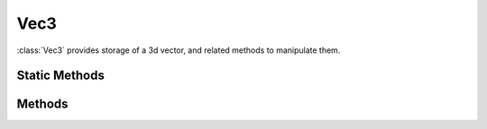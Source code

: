 .. ****************************************************************************
.. CUI
..
.. The Advanced Framework for Simulation, Integration, and Modeling (AFSIM)
..
.. The use, dissemination or disclosure of data in this file is subject to
.. limitation or restriction. See accompanying README and LICENSE for details.
.. ****************************************************************************

Vec3
----

.. class:: Vec3 inherits Object
   :constructible:
   :cloneable:

:class:`Vec3` provides storage of a 3d vector, and related methods to manipulate them.

Static Methods
==============

.. method:: static Vec3 Construct(double x, double y, double z)

   Returns a new Vec3 with the value {x,y,z}

.. method:: static Vec3 Add(Vec3 a, Vec3 b)

   Returns *a + b*

.. method:: static Vec3 Subtract(Vec3 a, Vec3 b)

   Returns *a - b*

.. method:: static double Dot(Vec3 a, Vec3 b)

   Returns the dot product of a . b = a.x * b.x + a.y * b.y + a.z * b.z

.. method:: static Vec3 Cross(Vec3 a, Vec3 b)

   Returns the cross product of a x b = { a.y * b.z - a.z * b.y, a.z * b.x - a.x * b.z, a.x * b.y - a.y * b.x}

.. method:: static double AngleWith(Vec3 a, Vec3 b)

   Returns the angle in degrees between *a* and *b* 

Methods
=======

.. method:: double X()
            double Y()
            double Z()

   Returns the first, second, and third components respectively.

.. method:: double Get(int index)

   Returns the *index* component where *index* is in [0,2].

.. method:: double Magnitude()

   Returns the magnitude or length of the vector.

.. method:: double MagnitudeSquared()

   Returns the square of the magnitude or length of the vector.

.. method:: Vec3 Normal()

   Returns a copy of the vector in normalized form, magnitude of 1.

.. method:: double Normalize()

   Changes this vector to normal form, same as Scale(1.0/Magnitude).  Returns the magnitude of the vector before
   normalizing.

.. method:: void Scale(double scale)

   Multiplies each component of the vector by *scale*.

.. method:: void Negate()

   Negates the vector. Effectively the same as scaling the vector by -1, resulting in a vector of the same magnitude but opposite in direction.

.. method:: void Set(double X, double Y, double Z)
            void SetX(double X)
            void SetY(double Y)
            void SetZ(double Z)

   Sets the values of one or all components.

